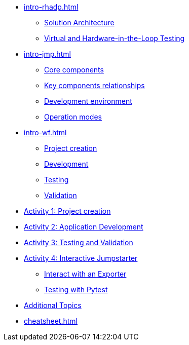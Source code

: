 * xref:intro-rhadp.adoc[]
** xref:intro-rhadp.adoc#solution_architecture[Solution Architecture]
** xref:intro-rhadp.adoc#hiltesting[Virtual and Hardware-in-the-Loop Testing]

* xref:intro-jmp.adoc[]
** xref:intro-jmp.adoc#jmp_components[Core components]
** xref:intro-jmp.adoc#jmp_relationships[Key components relationships]
** xref:intro-jmp.adoc#jmp_development[Development environment]
** xref:intro-jmp.adoc#jmp_operation_mode[Operation modes]

* xref:intro-wf.adoc[]
** xref:intro-wf.adoc#project_creation[Project creation]
** xref:intro-wf.adoc#application_development[Development]
** xref:intro-wf.adoc#application_testing[Testing]
** xref:intro-wf.adoc#application_validation[Validation]

* xref:activity-01.adoc[Activity 1: Project creation]

* xref:activity-02.adoc[Activity 2: Application Development]

* xref:activity-03.adoc[Activity 3: Testing and Validation] 

* xref:activity-04.adoc[Activity 4: Interactive Jumpstarter]
** xref:activity-04.adoc#jmpexporterlease[Interact with an Exporter]
** xref:activity-04.adoc#jmptestingpytest[Testing with Pytest]

* xref:activity-05.adoc[Additional Topics]

* xref:cheatsheet.adoc[]